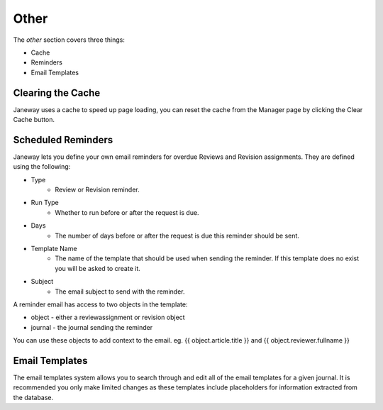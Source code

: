 Other
=====
The *other* section covers three things:

- Cache
- Reminders
- Email Templates

Clearing the Cache
------------------
Janeway uses a cache to speed up page loading, you can reset the cache from the Manager page by clicking the Clear Cache button.

Scheduled Reminders
-------------------
Janeway lets you define your own email reminders for overdue Reviews and Revision assignments. They are defined using the following:

- Type
    - Review or Revision reminder.
- Run Type
    - Whether to run before or after the request is due.
- Days
    - The number of days before or after the request is due this reminder should be sent.
- Template Name
    - The name of the template that should be used when sending the reminder. If this template does no exist you will be asked to create it.
- Subject
    - The email subject to send with the reminder.
    
A reminder email has access to two objects in the template:

- object - either a reviewassignment or revision object
- journal - the journal sending the reminder

You can use these objects to add context to the email. eg. {{ object.article.title }} and {{ object.reviewer.fullname }}

Email Templates
---------------
The email templates system allows you to search through and edit all of the email templates for a given journal. It is recommended you only make limited changes as these templates include placeholders for information extracted from the database.